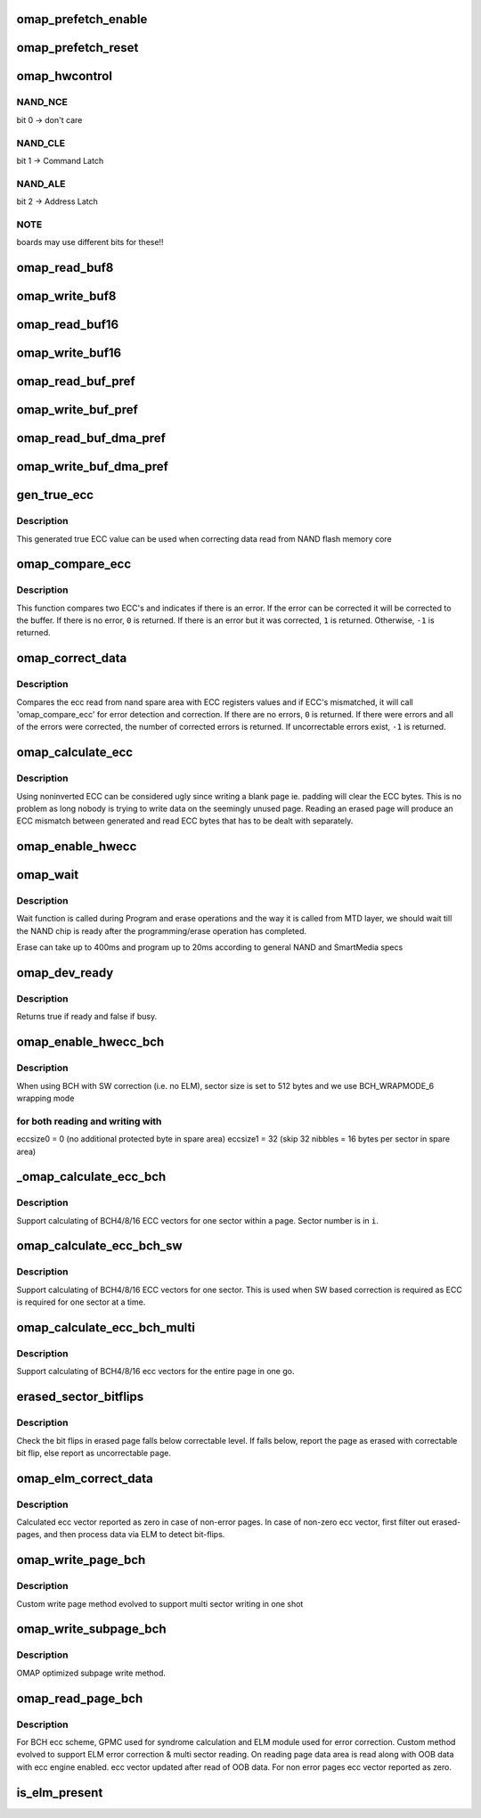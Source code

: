 .. -*- coding: utf-8; mode: rst -*-
.. src-file: drivers/mtd/nand/omap2.c

.. _`omap_prefetch_enable`:

omap_prefetch_enable
====================

.. c:function:: int omap_prefetch_enable(int cs, int fifo_th, int dma_mode, unsigned int u32_count, int is_write, struct omap_nand_info *info)

    configures and starts prefetch transfer

    :param int cs:
        cs (chip select) number

    :param int fifo_th:
        fifo threshold to be used for read/ write

    :param int dma_mode:
        dma mode enable (1) or disable (0)

    :param unsigned int u32_count:
        number of bytes to be transferred

    :param int is_write:
        prefetch read(0) or write post(1) mode

    :param struct omap_nand_info \*info:
        *undescribed*

.. _`omap_prefetch_reset`:

omap_prefetch_reset
===================

.. c:function:: int omap_prefetch_reset(int cs, struct omap_nand_info *info)

    disables and stops the prefetch engine

    :param int cs:
        *undescribed*

    :param struct omap_nand_info \*info:
        *undescribed*

.. _`omap_hwcontrol`:

omap_hwcontrol
==============

.. c:function:: void omap_hwcontrol(struct mtd_info *mtd, int cmd, unsigned int ctrl)

    hardware specific access to control-lines

    :param struct mtd_info \*mtd:
        MTD device structure

    :param int cmd:
        command to device

    :param unsigned int ctrl:
        *undescribed*

.. _`omap_hwcontrol.nand_nce`:

NAND_NCE
--------

bit 0 -> don't care

.. _`omap_hwcontrol.nand_cle`:

NAND_CLE
--------

bit 1 -> Command Latch

.. _`omap_hwcontrol.nand_ale`:

NAND_ALE
--------

bit 2 -> Address Latch

.. _`omap_hwcontrol.note`:

NOTE
----

boards may use different bits for these!!

.. _`omap_read_buf8`:

omap_read_buf8
==============

.. c:function:: void omap_read_buf8(struct mtd_info *mtd, u_char *buf, int len)

    read data from NAND controller into buffer

    :param struct mtd_info \*mtd:
        MTD device structure

    :param u_char \*buf:
        buffer to store date

    :param int len:
        number of bytes to read

.. _`omap_write_buf8`:

omap_write_buf8
===============

.. c:function:: void omap_write_buf8(struct mtd_info *mtd, const u_char *buf, int len)

    write buffer to NAND controller

    :param struct mtd_info \*mtd:
        MTD device structure

    :param const u_char \*buf:
        data buffer

    :param int len:
        number of bytes to write

.. _`omap_read_buf16`:

omap_read_buf16
===============

.. c:function:: void omap_read_buf16(struct mtd_info *mtd, u_char *buf, int len)

    read data from NAND controller into buffer

    :param struct mtd_info \*mtd:
        MTD device structure

    :param u_char \*buf:
        buffer to store date

    :param int len:
        number of bytes to read

.. _`omap_write_buf16`:

omap_write_buf16
================

.. c:function:: void omap_write_buf16(struct mtd_info *mtd, const u_char *buf, int len)

    write buffer to NAND controller

    :param struct mtd_info \*mtd:
        MTD device structure

    :param const u_char \*buf:
        data buffer

    :param int len:
        number of bytes to write

.. _`omap_read_buf_pref`:

omap_read_buf_pref
==================

.. c:function:: void omap_read_buf_pref(struct mtd_info *mtd, u_char *buf, int len)

    read data from NAND controller into buffer

    :param struct mtd_info \*mtd:
        MTD device structure

    :param u_char \*buf:
        buffer to store date

    :param int len:
        number of bytes to read

.. _`omap_write_buf_pref`:

omap_write_buf_pref
===================

.. c:function:: void omap_write_buf_pref(struct mtd_info *mtd, const u_char *buf, int len)

    write buffer to NAND controller

    :param struct mtd_info \*mtd:
        MTD device structure

    :param const u_char \*buf:
        data buffer

    :param int len:
        number of bytes to write

.. _`omap_read_buf_dma_pref`:

omap_read_buf_dma_pref
======================

.. c:function:: void omap_read_buf_dma_pref(struct mtd_info *mtd, u_char *buf, int len)

    read data from NAND controller into buffer

    :param struct mtd_info \*mtd:
        MTD device structure

    :param u_char \*buf:
        buffer to store date

    :param int len:
        number of bytes to read

.. _`omap_write_buf_dma_pref`:

omap_write_buf_dma_pref
=======================

.. c:function:: void omap_write_buf_dma_pref(struct mtd_info *mtd, const u_char *buf, int len)

    write buffer to NAND controller

    :param struct mtd_info \*mtd:
        MTD device structure

    :param const u_char \*buf:
        data buffer

    :param int len:
        number of bytes to write

.. _`gen_true_ecc`:

gen_true_ecc
============

.. c:function:: void gen_true_ecc(u8 *ecc_buf)

    This function will generate true ECC value

    :param u8 \*ecc_buf:
        buffer to store ecc code

.. _`gen_true_ecc.description`:

Description
-----------

This generated true ECC value can be used when correcting
data read from NAND flash memory core

.. _`omap_compare_ecc`:

omap_compare_ecc
================

.. c:function:: int omap_compare_ecc(u8 *ecc_data1, u8 *ecc_data2, u8 *page_data)

    Detect (2 bits) and correct (1 bit) error in data

    :param u8 \*ecc_data1:
        ecc code from nand spare area

    :param u8 \*ecc_data2:
        ecc code from hardware register obtained from hardware ecc

    :param u8 \*page_data:
        page data

.. _`omap_compare_ecc.description`:

Description
-----------

This function compares two ECC's and indicates if there is an error.
If the error can be corrected it will be corrected to the buffer.
If there is no error, \ ``0``\  is returned. If there is an error but it
was corrected, \ ``1``\  is returned. Otherwise, \ ``-1``\  is returned.

.. _`omap_correct_data`:

omap_correct_data
=================

.. c:function:: int omap_correct_data(struct mtd_info *mtd, u_char *dat, u_char *read_ecc, u_char *calc_ecc)

    Compares the ECC read with HW generated ECC

    :param struct mtd_info \*mtd:
        MTD device structure

    :param u_char \*dat:
        page data

    :param u_char \*read_ecc:
        ecc read from nand flash

    :param u_char \*calc_ecc:
        ecc read from HW ECC registers

.. _`omap_correct_data.description`:

Description
-----------

Compares the ecc read from nand spare area with ECC registers values
and if ECC's mismatched, it will call 'omap_compare_ecc' for error
detection and correction. If there are no errors, \ ``0``\  is returned. If
there were errors and all of the errors were corrected, the number of
corrected errors is returned. If uncorrectable errors exist, \ ``-1``\  is
returned.

.. _`omap_calculate_ecc`:

omap_calculate_ecc
==================

.. c:function:: int omap_calculate_ecc(struct mtd_info *mtd, const u_char *dat, u_char *ecc_code)

    Generate non-inverted ECC bytes.

    :param struct mtd_info \*mtd:
        MTD device structure

    :param const u_char \*dat:
        The pointer to data on which ecc is computed

    :param u_char \*ecc_code:
        The ecc_code buffer

.. _`omap_calculate_ecc.description`:

Description
-----------

Using noninverted ECC can be considered ugly since writing a blank
page ie. padding will clear the ECC bytes. This is no problem as long
nobody is trying to write data on the seemingly unused page. Reading
an erased page will produce an ECC mismatch between generated and read
ECC bytes that has to be dealt with separately.

.. _`omap_enable_hwecc`:

omap_enable_hwecc
=================

.. c:function:: void omap_enable_hwecc(struct mtd_info *mtd, int mode)

    This function enables the hardware ecc functionality

    :param struct mtd_info \*mtd:
        MTD device structure

    :param int mode:
        Read/Write mode

.. _`omap_wait`:

omap_wait
=========

.. c:function:: int omap_wait(struct mtd_info *mtd, struct nand_chip *chip)

    wait until the command is done

    :param struct mtd_info \*mtd:
        MTD device structure

    :param struct nand_chip \*chip:
        NAND Chip structure

.. _`omap_wait.description`:

Description
-----------

Wait function is called during Program and erase operations and
the way it is called from MTD layer, we should wait till the NAND
chip is ready after the programming/erase operation has completed.

Erase can take up to 400ms and program up to 20ms according to
general NAND and SmartMedia specs

.. _`omap_dev_ready`:

omap_dev_ready
==============

.. c:function:: int omap_dev_ready(struct mtd_info *mtd)

    checks the NAND Ready GPIO line

    :param struct mtd_info \*mtd:
        MTD device structure

.. _`omap_dev_ready.description`:

Description
-----------

Returns true if ready and false if busy.

.. _`omap_enable_hwecc_bch`:

omap_enable_hwecc_bch
=====================

.. c:function:: void __maybe_unused omap_enable_hwecc_bch(struct mtd_info *mtd, int mode)

    Program GPMC to perform BCH ECC calculation

    :param struct mtd_info \*mtd:
        MTD device structure

    :param int mode:
        Read/Write mode

.. _`omap_enable_hwecc_bch.description`:

Description
-----------

When using BCH with SW correction (i.e. no ELM), sector size is set
to 512 bytes and we use BCH_WRAPMODE_6 wrapping mode

.. _`omap_enable_hwecc_bch.for-both-reading-and-writing-with`:

for both reading and writing with
---------------------------------

eccsize0 = 0  (no additional protected byte in spare area)
eccsize1 = 32 (skip 32 nibbles = 16 bytes per sector in spare area)

.. _`_omap_calculate_ecc_bch`:

_omap_calculate_ecc_bch
=======================

.. c:function:: int _omap_calculate_ecc_bch(struct mtd_info *mtd, const u_char *dat, u_char *ecc_calc, int i)

    Generate ECC bytes for one sector

    :param struct mtd_info \*mtd:
        MTD device structure

    :param const u_char \*dat:
        The pointer to data on which ecc is computed

    :param u_char \*ecc_calc:
        *undescribed*

    :param int i:
        The sector number (for a multi sector page)

.. _`_omap_calculate_ecc_bch.description`:

Description
-----------

Support calculating of BCH4/8/16 ECC vectors for one sector
within a page. Sector number is in \ ``i``\ .

.. _`omap_calculate_ecc_bch_sw`:

omap_calculate_ecc_bch_sw
=========================

.. c:function:: int omap_calculate_ecc_bch_sw(struct mtd_info *mtd, const u_char *dat, u_char *ecc_calc)

    ECC generator for sector for SW based correction

    :param struct mtd_info \*mtd:
        MTD device structure

    :param const u_char \*dat:
        The pointer to data on which ecc is computed

    :param u_char \*ecc_calc:
        *undescribed*

.. _`omap_calculate_ecc_bch_sw.description`:

Description
-----------

Support calculating of BCH4/8/16 ECC vectors for one sector. This is used
when SW based correction is required as ECC is required for one sector
at a time.

.. _`omap_calculate_ecc_bch_multi`:

omap_calculate_ecc_bch_multi
============================

.. c:function:: int omap_calculate_ecc_bch_multi(struct mtd_info *mtd, const u_char *dat, u_char *ecc_calc)

    Generate ECC for multiple sectors

    :param struct mtd_info \*mtd:
        MTD device structure

    :param const u_char \*dat:
        The pointer to data on which ecc is computed

    :param u_char \*ecc_calc:
        *undescribed*

.. _`omap_calculate_ecc_bch_multi.description`:

Description
-----------

Support calculating of BCH4/8/16 ecc vectors for the entire page in one go.

.. _`erased_sector_bitflips`:

erased_sector_bitflips
======================

.. c:function:: int erased_sector_bitflips(u_char *data, u_char *oob, struct omap_nand_info *info)

    count bit flips

    :param u_char \*data:
        data sector buffer

    :param u_char \*oob:
        oob buffer

    :param struct omap_nand_info \*info:
        omap_nand_info

.. _`erased_sector_bitflips.description`:

Description
-----------

Check the bit flips in erased page falls below correctable level.
If falls below, report the page as erased with correctable bit
flip, else report as uncorrectable page.

.. _`omap_elm_correct_data`:

omap_elm_correct_data
=====================

.. c:function:: int omap_elm_correct_data(struct mtd_info *mtd, u_char *data, u_char *read_ecc, u_char *calc_ecc)

    corrects page data area in case error reported

    :param struct mtd_info \*mtd:
        MTD device structure

    :param u_char \*data:
        page data

    :param u_char \*read_ecc:
        ecc read from nand flash

    :param u_char \*calc_ecc:
        ecc read from HW ECC registers

.. _`omap_elm_correct_data.description`:

Description
-----------

Calculated ecc vector reported as zero in case of non-error pages.
In case of non-zero ecc vector, first filter out erased-pages, and
then process data via ELM to detect bit-flips.

.. _`omap_write_page_bch`:

omap_write_page_bch
===================

.. c:function:: int omap_write_page_bch(struct mtd_info *mtd, struct nand_chip *chip, const uint8_t *buf, int oob_required, int page)

    BCH ecc based write page function for entire page

    :param struct mtd_info \*mtd:
        mtd info structure

    :param struct nand_chip \*chip:
        nand chip info structure

    :param const uint8_t \*buf:
        data buffer

    :param int oob_required:
        must write chip->oob_poi to OOB

    :param int page:
        page

.. _`omap_write_page_bch.description`:

Description
-----------

Custom write page method evolved to support multi sector writing in one shot

.. _`omap_write_subpage_bch`:

omap_write_subpage_bch
======================

.. c:function:: int omap_write_subpage_bch(struct mtd_info *mtd, struct nand_chip *chip, u32 offset, u32 data_len, const u8 *buf, int oob_required, int page)

    BCH hardware ECC based subpage write

    :param struct mtd_info \*mtd:
        mtd info structure

    :param struct nand_chip \*chip:
        nand chip info structure

    :param u32 offset:
        column address of subpage within the page

    :param u32 data_len:
        data length

    :param const u8 \*buf:
        data buffer

    :param int oob_required:
        must write chip->oob_poi to OOB

    :param int page:
        page number to write

.. _`omap_write_subpage_bch.description`:

Description
-----------

OMAP optimized subpage write method.

.. _`omap_read_page_bch`:

omap_read_page_bch
==================

.. c:function:: int omap_read_page_bch(struct mtd_info *mtd, struct nand_chip *chip, uint8_t *buf, int oob_required, int page)

    BCH ecc based page read function for entire page

    :param struct mtd_info \*mtd:
        mtd info structure

    :param struct nand_chip \*chip:
        nand chip info structure

    :param uint8_t \*buf:
        buffer to store read data

    :param int oob_required:
        caller requires OOB data read to chip->oob_poi

    :param int page:
        page number to read

.. _`omap_read_page_bch.description`:

Description
-----------

For BCH ecc scheme, GPMC used for syndrome calculation and ELM module
used for error correction.
Custom method evolved to support ELM error correction & multi sector
reading. On reading page data area is read along with OOB data with
ecc engine enabled. ecc vector updated after read of OOB data.
For non error pages ecc vector reported as zero.

.. _`is_elm_present`:

is_elm_present
==============

.. c:function:: bool is_elm_present(struct omap_nand_info *info, struct device_node *elm_node)

    checks for presence of ELM module by scanning DT nodes

    :param struct omap_nand_info \*info:
        *undescribed*

    :param struct device_node \*elm_node:
        *undescribed*

.. This file was automatic generated / don't edit.

